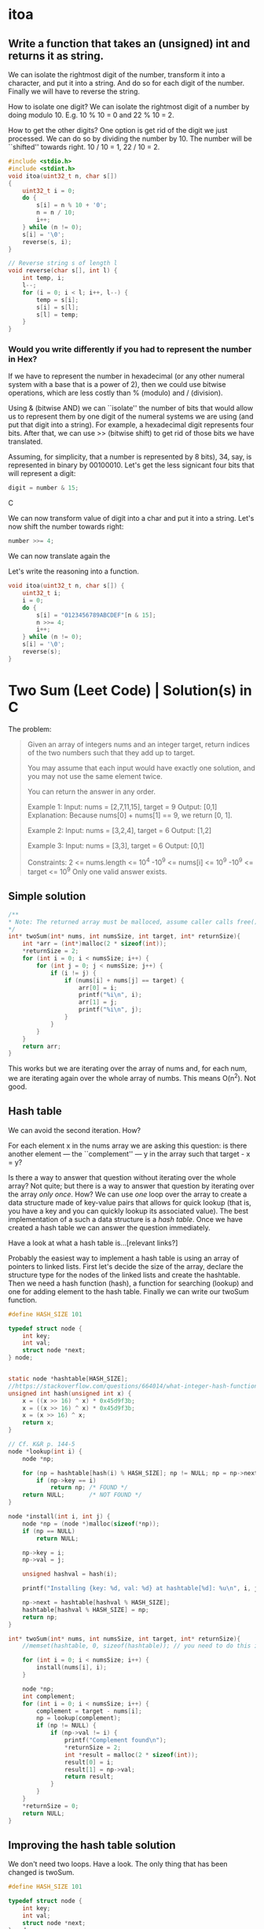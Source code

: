 * itoa
** Write a function that takes an (unsigned) int and returns it as string.
We can isolate the rightmost digit of the number, transform it into a
character, and put it into a string. And do so for each digit of the
number. Finally we will have to reverse the string.

How to isolate one digit? We can isolate the rightmost digit of a
number by doing modulo 10. E.g. 10 % 10 = 0 and 22 % 10 = 2.

How to get the other digits? One option is get rid of the digit we
just processed. We can do so by dividing the number by 10. The number
will be ``shifted'' towards right. 10 / 10 = 1, 22 / 10 = 2.

#+begin_src C
  #include <stdio.h>
  #include <stdint.h>
  void itoa(uint32_t n, char s[])
  {
      uint32_t i = 0;    
      do {
          s[i] = n % 10 + '0';
          n = n / 10;
          i++;
      } while (n != 0);
      s[i] = '\0';
      reverse(s, i);
  }

  // Reverse string s of length l
  void reverse(char s[], int l) {
      int temp, i;
      l--;
      for (i = 0; i < l; i++, l--) {
          temp = s[i];
          s[i] = s[l];
          s[l] = temp;
      }    
  }
#+end_src
*** Would you write differently if you had to represent the number in Hex?
If we have to represent the number in hexadecimal (or any other
numeral system with a base that is a power of 2), then we could use
bitwise operations, which are less costly than % (modulo) and /
(division).

Using & (bitwise AND) we can ``isolate'' the number of bits that would
allow us to represent them by one digit of the numeral systems we are
using (and put that digit into a string). For example, a hexadecimal
digit represents four bits. After that, we can use >> (bitwise shift)
to get rid of those bits we have translated.

Assuming, for simplicity, that a number is represented by 8 bits), 34,
say, is represented in binary by 00100010. Let's get the less
signicant four bits that will represent a digit:
#+begin_src C
digit = number & 15;
#+end_src C

We can now transform value of digit into a char and put it into a
string. Let's now shift the number towards right:
#+begin_src C
number >>= 4;
#+end_src

We can now translate again the 

Let's write the reasoning into a function.
#+begin_src C
  void itoa(uint32_t n, char s[]) {
      uint32_t i;
      i = 0;
      do {
          s[i] = "0123456789ABCDEF"[n & 15];
          n >>= 4;
          i++;
      } while (n != 0);
      s[i] = '\0';
      reverse(s);
  }
#+end_src

* Two Sum (Leet Code) | Solution(s) in C
The problem:
#+begin_quote
Given an array of integers nums and an integer target, return indices
of the two numbers such that they add up to target.

You may assume that each input would have exactly one solution, and
you may not use the same element twice.

You can return the answer in any order.

Example 1:
Input: nums = [2,7,11,15], target = 9
Output: [0,1]
Explanation: Because nums[0] + nums[1] == 9, we return [0, 1].

Example 2:
Input: nums = [3,2,4], target = 6
Output: [1,2]

Example 3:
Input: nums = [3,3], target = 6
Output: [0,1]

Constraints:
2 <= nums.length <= 10^4
-10^9 <= nums[i] <= 10^9
-10^9 <= target <= 10^9
Only one valid answer exists.
#+end_quote
** Simple solution
#+begin_src C
  /**
  * Note: The returned array must be malloced, assume caller calls free().
  */
  int* twoSum(int* nums, int numsSize, int target, int* returnSize){
      int *arr = (int*)malloc(2 * sizeof(int));
      *returnSize = 2;
      for (int i = 0; i < numsSize; i++) {
          for (int j = 0; j < numsSize; j++) {
              if (i != j) {
                  if (nums[i] + nums[j] == target) {
                      arr[0] = i;
                      printf("%i\n", i);
                      arr[1] = j;
                      printf("%i\n", j);
                  }
              }
          }
      }
      return arr;
  }
#+end_src

This works but we are iterating over the array of nums and, for each
num, we are iterating again over the whole array of numbs. This means
O(n^2). Not good.
** Hash table
We can avoid the second iteration. How?

For each element x in the nums array we are asking this question: is
there another element --- the ``complement'' --- y in the array such
that target - x = y?

Is there a way to answer that question without iterating over the
whole array?  Not quite; but there is a way to answer that question by
iterating over the array /only once/. How? We can use /one/ loop over
the array to create a data structure made of key-value pairs that
allows for quick lookup (that is, you have a key and you can quickly
lookup its associated value). The best implementation of a such a data
structure is a /hash table/. Once we have created a hash table we can
answer the question immediately.

Have a look at what a hash table is...[relevant links?]

Probably the easiest way to implement a hash table is using an array
of pointers to linked lists.  First let's decide the size of the
array, declare the structure type for the nodes of the linked lists
and create the hashtable.  Then we need a hash function (hash), a
function for searching (lookup) and one for adding element to the hash
table. Finally we can write our twoSum function.
#+begin_src C
  #define HASH_SIZE 101

  typedef struct node {
      int key;
      int val;
      struct node *next;
  } node;


  static node *hashtable[HASH_SIZE];
  //https://stackoverflow.com/questions/664014/what-integer-hash-function-are-good-that-accepts-an-integer-hash-key
  unsigned int hash(unsigned int x) {
      x = ((x >> 16) ^ x) * 0x45d9f3b;
      x = ((x >> 16) ^ x) * 0x45d9f3b;
      x = (x >> 16) ^ x;
      return x;
  }

  // Cf. K&R p. 144-5
  node *lookup(int i) {
      node *np;

      for (np = hashtable[hash(i) % HASH_SIZE]; np != NULL; np = np->next)
          if (np->key == i)
              return np; /* FOUND */
      return NULL;       /* NOT FOUND */
  }

  node *install(int i, int j) {
      node *np = (node *)malloc(sizeof(*np));
      if (np == NULL)
          return NULL;

      np->key = i;
      np->val = j;

      unsigned hashval = hash(i);

      printf("Installing {key: %d, val: %d} at hashtable[%d]: %u\n", i, j, hashval); 

      np->next = hashtable[hashval % HASH_SIZE];
      hashtable[hashval % HASH_SIZE] = np;
      return np;
  }

  int* twoSum(int* nums, int numsSize, int target, int* returnSize){
      //memset(hashtable, 0, sizeof(hashtable)); // you need to do this in leetcode even if hashtable is a global variable (and therefore automatically initialized to 0)

      for (int i = 0; i < numsSize; i++) {
          install(nums[i], i);
      }

      node *np;
      int complement;
      for (int i = 0; i < numsSize; i++) {
          complement = target - nums[i];
          np = lookup(complement);
          if (np != NULL) {
              if (np->val != i) {
                  printf("Complement found\n");
                  *returnSize = 2;
                  int *result = malloc(2 * sizeof(int));
                  result[0] = i;
                  result[1] = np->val;
                  return result;
              }            
          }
      }    
      *returnSize = 0;
      return NULL;
  }
#+end_src
** Improving the hash table solution
We don't need two loops. Have a look. The only thing that has been
changed is twoSum.

#+begin_src C
  #define HASH_SIZE 101

  typedef struct node {
      int key;
      int val;
      struct node *next;
  } node;

  node *hashtable[HASH_SIZE];

  // https://stackoverflow.com/questions/664014/what-integer-hash-function-are-good-that-accepts-an-integer-hash-key
  unsigned int hash(unsigned int x) {
      x = ((x >> 16) ^ x) * 0x45d9f3b;
      x = ((x >> 16) ^ x) * 0x45d9f3b;
      x = (x >> 16) ^ x;
      return x;
  }

  // Cf. K&R p. 144-5
  node *lookup(int i) {
      node *np;

      for (np = hashtable[hash(i) % HASH_SIZE]; np != NULL; np = np->next)
          if (np->key == i)
              return np; // FOUND
      return NULL;       // NOT FOUND
  }

  node *install(int i, int j) {
      node *np = (node *)malloc(sizeof(*np));
      if (np == NULL)
          return NULL;

      np->key = i;
      np->val = j;

      unsigned hashval = hash(i);

      //printf("Installing {key: %d, val: %d} at hashtable[%d]: %u\n", i, j, hashval); 

      np->next = hashtable[hashval % HASH_SIZE];
      hashtable[hashval % HASH_SIZE] = np;
      return np;
  }

  int* twoSum(int* nums, int numsSize, int target, int* returnSize) {
      //memset(hashtable, 0, sizeof(hashtable)); // you need to do this in leetcode even if hashtable is a global variable (and therefore automatically initialized to 0)
      //https://support.leetcode.com/hc/en-us/articles/360011834174-I-encountered-Wrong-Answer-Runtime-Error-for-a-specific-test-case-When-I-test-my-code-using-this-test-case-it-produced-the-correct-output-Why-

      node *np;
      int complement; 
      for (int i = 0; i < numsSize; i++) {
          complement = target - nums[i];
          np = lookup(complement);
          if (np != NULL) {
              *returnSize = 2;
              int *result = malloc(2 * sizeof(int));
              result[0] = i;
              result[1] = np->val;
              return result;
          }
          install(nums[i], i);
      }

      *returnSize = 0;
      return NULL;
  }
#+end_src
** Improving more
*** 
We can still improve

If we use a HASH_SIZE that is power of two then we can do & instead of
%. So instead of
#+begin_src C
hashtable[hashval % HASH_SIZE]
#+end_src
we can do:
#+begin_src C
Hashtable[hashval & (HASH_SIZE -1) ]
#+end_src

Moreover, instead of hardcoding the hash size we could make our
program able to change the number of buckets at runtime. We can still
use the same hash function.

#+begin_src C
  struct hashtableType {
    int count ;
    int growthThreshold;
    int numBuckets;
    node *hashtable;
  }
#+end_src
*** 
A hash table should be able to resize itself at runtime. After a
certain threshold, the linked lists become to long, so we want more
our hash table to have more buckets.

How? When we reach the threshold, we malloc more space for a new
bigger hashtable. We go through the old hash table and we move each
element in its new bucket in the new hash table. We free the space
allocated for the old hash table and the rest is unchanged.

#+begin_src C
  #include <stdio.h>
  #include <stdlib.h>

  #define GROWTH 8

  typedef struct node {
      int key;
      int val;
      struct node *next;
  } node;

  void printHt(node **hashtable, int size);

  struct hashtableType {
      int count;
      int growthThreshold;
      int numsBuckets;
      node **hashtable;
  } ht;

  void htInitialize() {
      printf("Initializing\n");
      ht.count = 0;
      ht.numsBuckets = 64;
      ht.growthThreshold = ht.numsBuckets * GROWTH;
      ht.hashtable = malloc(ht.numsBuckets * sizeof(node *));
      for (int i = 0; i < ht.numsBuckets; i++) {
          ht.hashtable[i] = NULL;
      }
  }

  // https://stackoverflow.com/questions/664014/what-integer-hash-function-are-good-that-accepts-an-integer-hash-key
  unsigned int hash(unsigned int x) {
      x = ((x >> 16) ^ x) * 0x45d9f3b;
      x = ((x >> 16) ^ x) * 0x45d9f3b;
      x = (x >> 16) ^ x;
      return x;
  }

  node *lookup(int i) {
      //printf("looking up\n");
      node *np;
    
      for (np = ht.hashtable[hash(i)&(ht.numsBuckets-1)]; np != NULL; np = np->next) {
          //printf("%i", j);
          if (np->key == i)
              return np; // FOUND
      }
      return NULL;       // NOT FOUND
  }

  node *install(int i, int j) {
      ht.count += 1;
      printf("count: %i\n", ht.count);
      if (ht.count < ht.growthThreshold) {
          ; //printf("Count lower than threshold\n");
      } else { // we need to increase the size of the hash table        
          printf("Gotta resize hashtable\n");

          printf("HASH TABLE TO BE RESIZED: \n");
          printHt(ht.hashtable, ht.numsBuckets);

          node **newHashtable = malloc(2 *(ht.numsBuckets * sizeof(node *))); // alloc double space
          int newNumsBuckets = ht.numsBuckets * 2;
          for (int i = 0; i < newNumsBuckets; i++) // make the new memory allocated NULL
              newHashtable[i] = NULL;

          for (int i = 0; i < ht.numsBuckets; i++) { // install old elements in the new hash table  
              if (ht.hashtable[i] != NULL) {
                  node *current = ht.hashtable[i];		
                  do {
                      node *next = current->next;
                      printf("re-hashing key %i (old hash %i, new hash: %i)\n",
                             current->key, hash(current->key)&(ht.numsBuckets-1), hash(current->key)&(newNumsBuckets-1));
                      current->next = newHashtable[hash(current->key)&(newNumsBuckets-1)];
                      newHashtable[hash(current->key)&(newNumsBuckets-1)] = current;
                      current = next;
                  } while (current != NULL);                
              }
          }
          free(ht.hashtable);
          ht.hashtable = newHashtable;
          ht.numsBuckets = newNumsBuckets;
          ht.growthThreshold = newNumsBuckets * GROWTH;
      }
        
      node *np = (node *)malloc(sizeof(*np));
      if (np == NULL) {
          printf("np is NULL!\n");
          return NULL;
      }
    
      np->key = i;
      np->val = j;
    
      unsigned hashval = hash(i);
    
      printf("Installing {key: %d, val: %d} at hashtable[%d]\n", i, j, hashval&(ht.numsBuckets-1));

      np->next = ht.hashtable[hashval&(ht.numsBuckets-1)];
      ht.hashtable[hashval&(ht.numsBuckets-1)] = np;

      printf("HASH TABLE: \n");
      printHt(ht.hashtable, ht.numsBuckets);
    
      return np;
  }

  void printHt(node **hashtable, int size) {
      for (int i = 0; i < size; i++) {
          node *current = hashtable[i];
          //printf("Bucket %i: ", hash(current->key)&(size-1));
          if (current != NULL) {
              printf("Bucket %i: ", i);
              while (current != NULL) {
                  printf("(%i, %i); ", current->key, current->val);
                  current = current->next;
              }	    
              printf("\n");
          } else {
              //printf("NULL\n");
          }
      }
  };

  int* twoSum(int* nums, int numsSize, int target, int* returnSize) {
      htInitialize();
        
      node *np;
      int complement;
      for (int i = 0; i < numsSize; i++) {
          complement = target - nums[i];
          np = lookup(complement);
          if (np != NULL) {
              *returnSize = 2;
              int *result = malloc(2 * sizeof(int));
              result[0] = i;
              result[1] = np->val;
              return result;
          }
          install(nums[i], i);
      }
  
      *returnSize = 0;
      return NULL;
  }

  int main(void) {
      int nums[] = {1, 2, 3, 13, 5, 6, 8, 9, 10, 11, 12, 4};
      int returnSize = 0;
      int *result = twoSum(nums, 13, 25, &returnSize);

      for (int i = 0; i < returnSize; i++) {
          printf("%i ", result[i]);
      }
      printf("\n");
    
      return 0;
  }
#+end_src
